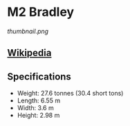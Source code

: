 * *M2 Bradley*

#+NAME: M2 Bradley
[[thumbnail.png]]
  
** [[https://en.wikipedia.org/wiki/M2_Bradley][Wikipedia]]
** Specifications
   
   - Weight: 27.6  tonnes (30.4  short tons)
   - Length: 6.55 m 
   - Width: 3.6 m 
   - Height: 2.98 m 
